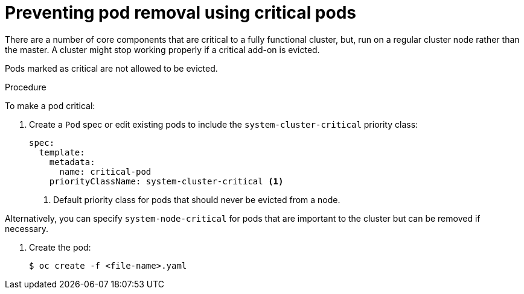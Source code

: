 // Module included in the following assemblies:
//
// * nodes/nodes-pods-configuring.adoc
// * nodes/nodes-cluster-pods-configuring

[id="nodes-pods-configuring-critical_{context}"]
= Preventing pod removal using critical pods

There are a number of core components that are critical to a fully functional cluster,
but, run on a regular cluster node rather than the master. A cluster might stop working properly if a critical add-on is evicted.

Pods marked as critical are not allowed to be evicted.

.Procedure

To make a pod critical:

. Create a `Pod` spec or edit existing pods to include the `system-cluster-critical` priority class:
+
[source,yaml]
----
spec:
  template:
    metadata:
      name: critical-pod
    priorityClassName: system-cluster-critical <1>
----
<1> Default priority class for pods that should never be evicted from a node.

Alternatively, you can specify `system-node-critical` for pods that are important to the cluster
but can be removed if necessary.

. Create the pod:
+
----
$ oc create -f <file-name>.yaml
----
